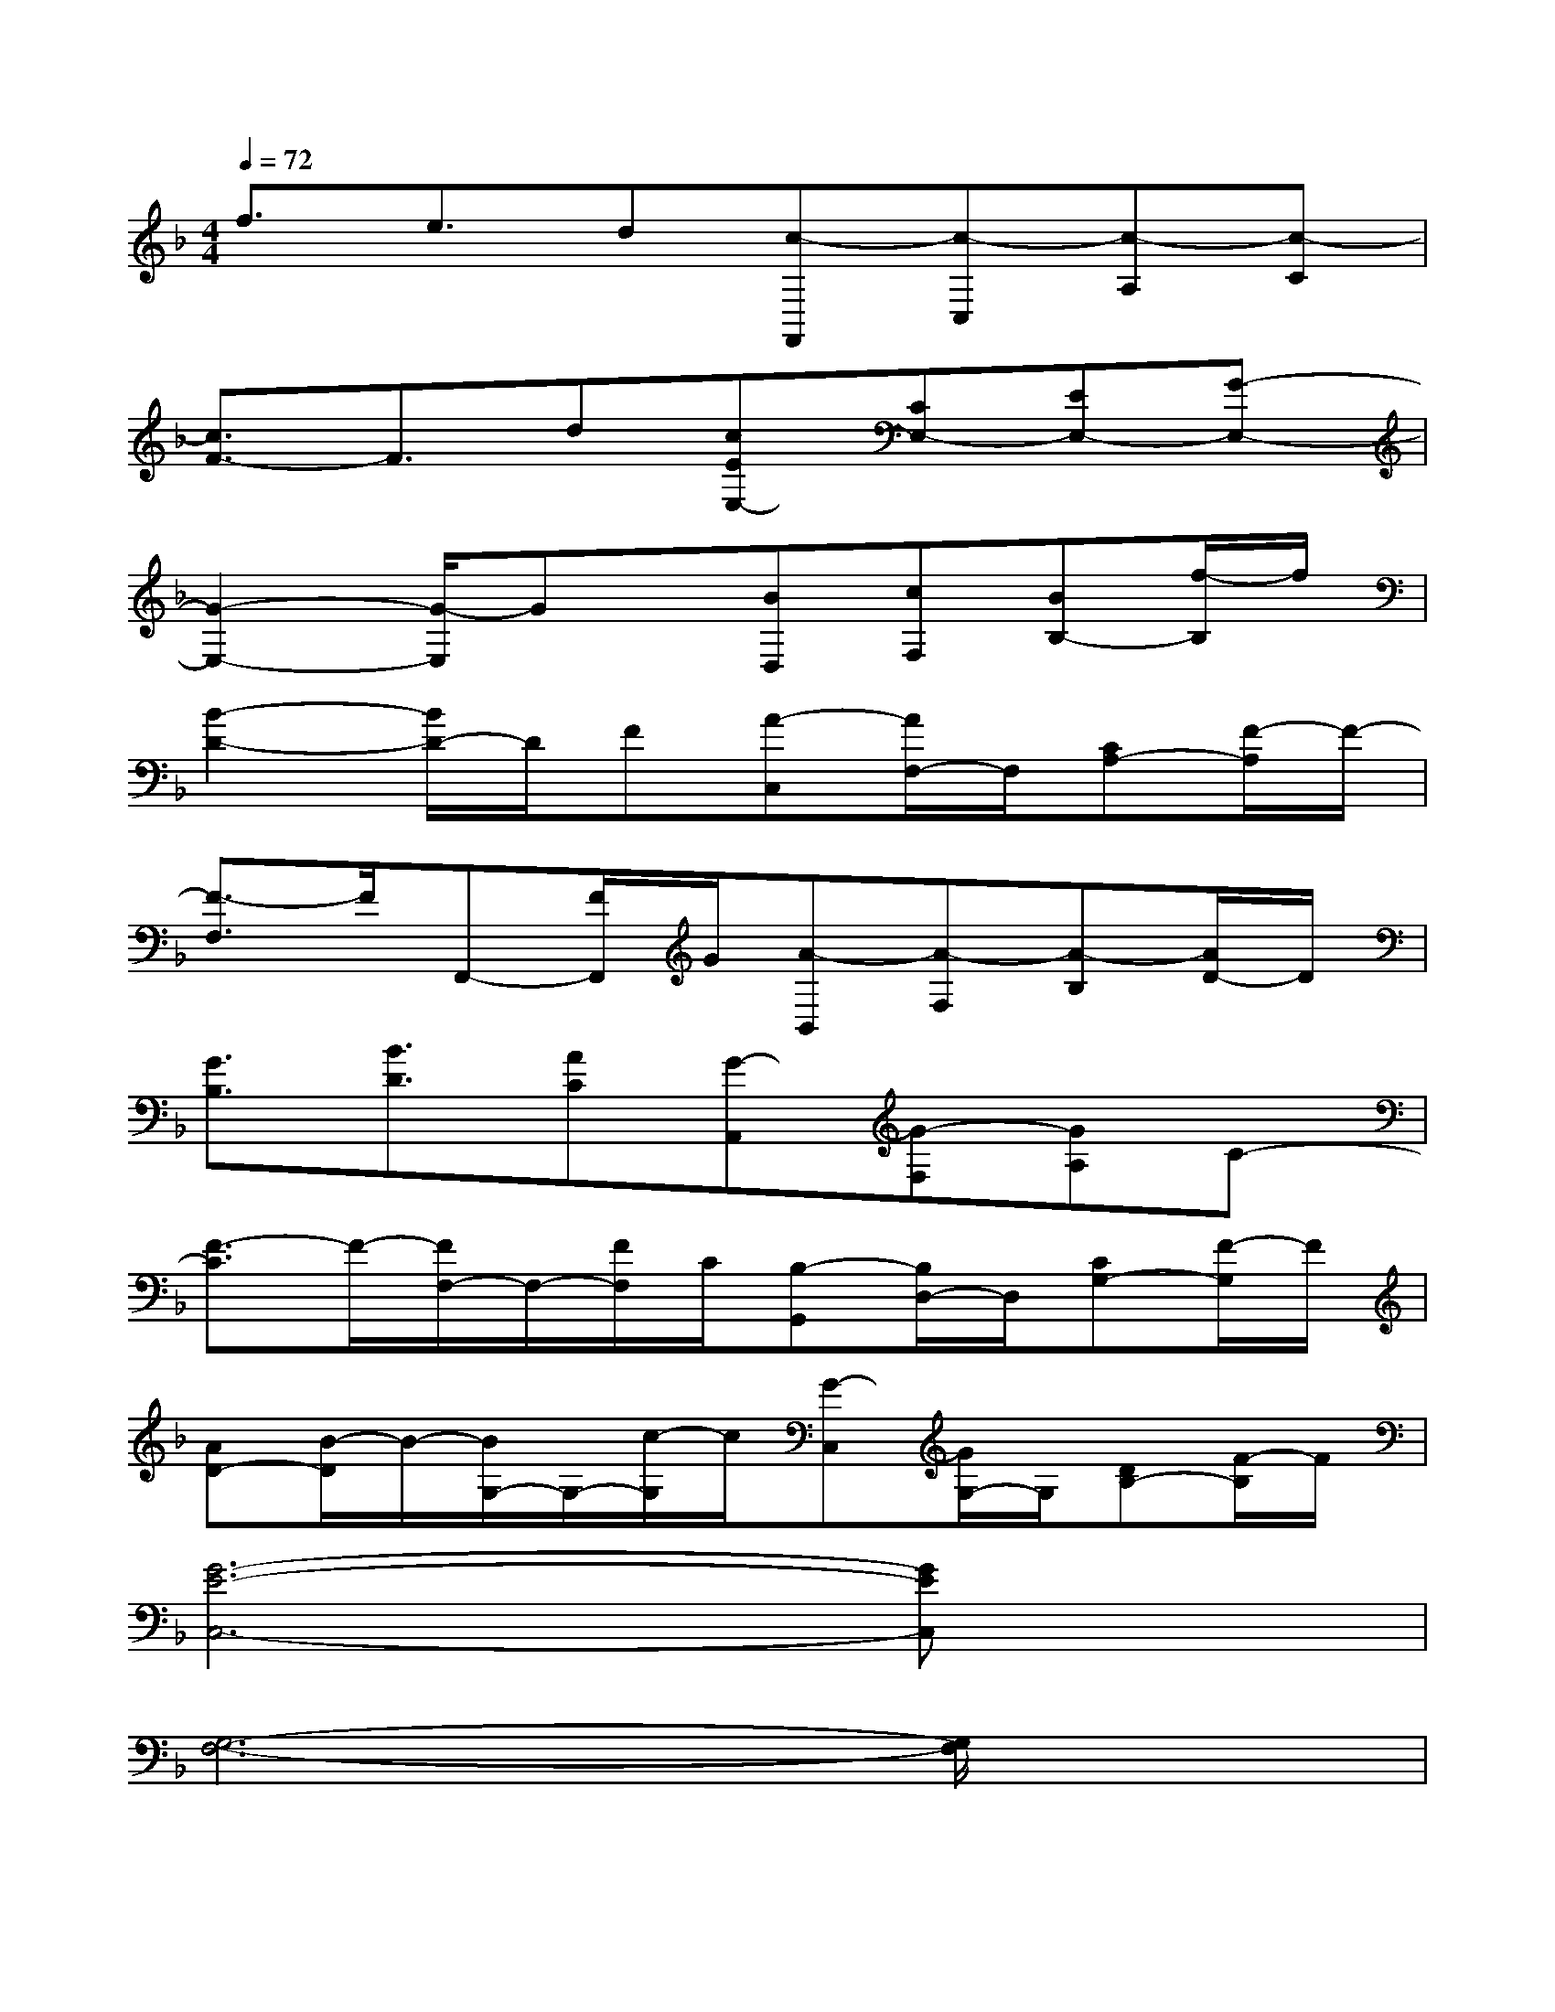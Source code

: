 X:1
T:
M:4/4
L:1/8
Q:1/4=72
K:F%1flats
V:1
f3/2e3/2d[c-F,,][c-C,][c-A,][c-C]|
[c3/2F3/2-]F3/2d[cEE,-][CE,-][EE,-][G-E,-]|
[G2-E,2-][G/2-E,/2]Gx/2[BD,][cF,][BB,-][f/2-B,/2]f/2|
[B2-D2-][B/2D/2-]D/2F[A-C,][A/2F,/2-]F,/2[CA,-][F/2-A,/2]F/2-|
[F3/2-F,3/2]F/2F,,-[F/2F,,/2]G/2[A-B,,][A-F,][A-B,][A/2D/2-]D/2|
[G3/2B,3/2][B3/2D3/2][AC][G-A,,][G-F,][GA,]C-|
[F3/2-C3/2]F/2-[F/2F,/2-]F,/2-[F/2F,/2]C/2[B,-G,,][B,/2D,/2-]D,/2[CG,-][F/2-G,/2]F/2|
[AD-][B/2-D/2]B/2-[B/2G,/2-]G,/2-[c/2-G,/2]c/2[G-C,][G/2G,/2-]G,/2[DB,-][F/2-B,/2]F/2|
[G6-E6-C,6-][GEC,]x|
[G,6-F,6-][G,/2F,/2]x3/2|
[E6-C6-A,6-][E/2C/2A,/2]x3/2|
[A,6-D,6-][A,/2D,/2]x3/2|
[C6-A,6-F,6-][C/2A,/2F,/2]x3/2|
[A,6-F,6-B,,6-][A,/2F,/2B,,/2]x3/2|
[C6-F,6-][C/2F,/2]x3/2|
[D6-B,6-G,6-][D/2B,/2G,/2]x3/2